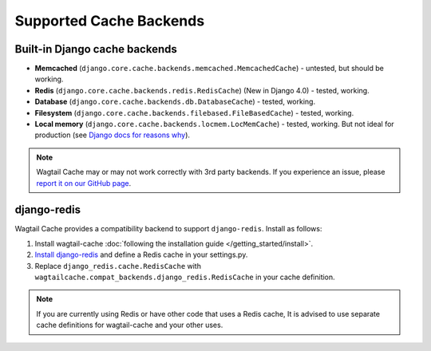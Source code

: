 Supported Cache Backends
========================

Built-in Django cache backends
------------------------------

* **Memcached** (``django.core.cache.backends.memcached.MemcachedCache``) - untested, but should be working.
* **Redis** (``django.core.cache.backends.redis.RedisCache``) (New in Django 4.0) - tested, working.
* **Database** (``django.core.cache.backends.db.DatabaseCache``) - tested, working.
* **Filesystem** (``django.core.cache.backends.filebased.FileBasedCache``) - tested, working.
* **Local memory** (``django.core.cache.backends.locmem.LocMemCache``) - tested, working.
  But not ideal for production (see `Django docs for reasons why
  <https://docs.djangoproject.com/en/2.1/topics/cache/#local-memory-caching>`_).

.. note::
    Wagtail Cache may or may not work correctly with 3rd party backends. If you experience an issue, please
    `report it on our GitHub page <https://github.com/coderedcorp/wagtail-cache/issues>`_.

django-redis
------------

Wagtail Cache provides a compatibility backend to support ``django-redis``. Install as follows:

#. Install wagtail-cache :doc:`following the installation guide </getting_started/install>`.

#. `Install django-redis <http://niwinz.github.io/django-redis/latest/#_user_guide>`_ and define
   a Redis cache in your settings.py.

#. Replace ``django_redis.cache.RedisCache`` with ``wagtailcache.compat_backends.django_redis.RedisCache``
   in your cache definition.

.. note::
    If you are currently using Redis or have other code that uses a Redis cache, It is advised to use
    separate cache definitions for wagtail-cache and your other uses.
